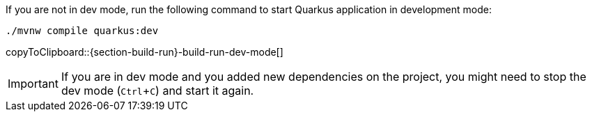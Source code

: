 :experimental:

If you are not in dev mode, run the following command to start Quarkus application in development mode:

[#{section-build-run}-build-run-dev]
[source,bash,subs="+macros,+attributes"]
----
./mvnw compile quarkus:dev 
----
copyToClipboard::{section-build-run}-build-run-dev-mode[]

IMPORTANT: If you are in dev mode and you added new dependencies on the project, you might need to stop the dev mode (kbd:[Ctrl+C]) and start it again.